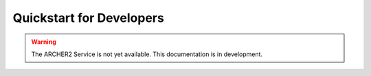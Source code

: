 Quickstart for Developers
========

.. warning::

  The ARCHER2 Service is not yet available. This documentation is in
  development.